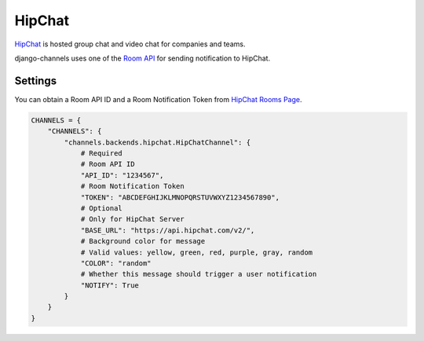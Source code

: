 HipChat
=======
`HipChat`_ is hosted group chat and video chat for companies and teams.

django-channels uses one of the `Room API`_ for sending notification to HipChat.

Settings
--------
You can obtain a Room API ID and a Room Notification Token from `HipChat Rooms Page`_.

.. code-block:: python

   CHANNELS = {
       "CHANNELS": {
           "channels.backends.hipchat.HipChatChannel": {
               # Required
               # Room API ID
               "API_ID": "1234567",
               # Room Notification Token
               "TOKEN": "ABCDEFGHIJKLMNOPQRSTUVWXYZ1234567890",
               # Optional
               # Only for HipChat Server
               "BASE_URL": "https://api.hipchat.com/v2/",
               # Background color for message
               # Valid values: yellow, green, red, purple, gray, random
               "COLOR": "random"
               # Whether this message should trigger a user notification
               "NOTIFY": True
           }
       }
   }

.. _HipChat: https://www.hipchat.com/
.. _Room API: https://www.hipchat.com/docs/apiv2/method/send_room_notification
.. _HipChat Rooms Page: https://my.hipchat.com/rooms
